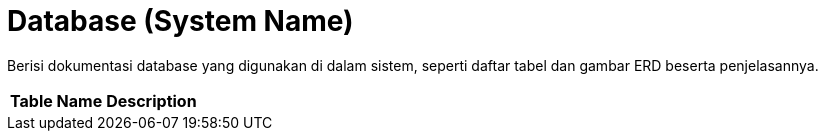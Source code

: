 = Database (System Name)

Berisi dokumentasi database yang digunakan di dalam sistem, seperti
daftar tabel dan gambar ERD beserta penjelasannya.


|===
|*Table Name* |*Description*
|===
